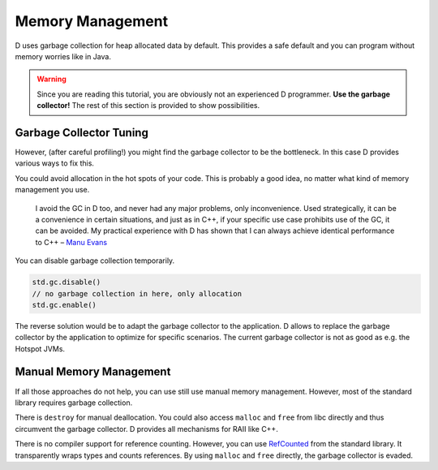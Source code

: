 Memory Management
=================

D uses garbage collection for heap allocated data by default.
This provides a safe default
and you can program without memory worries like in Java.

.. warning::

   Since you are reading this tutorial,
   you are obviously not an experienced D programmer.
   **Use the garbage collector!**
   The rest of this section is provided
   to show possibilities.

Garbage Collector Tuning
-------------------------

However, (after careful profiling!) you might find the garbage collector to be the bottleneck.
In this case D provides various ways to fix this.

You could avoid allocation in the hot spots of your code.
This is probably a good idea,
no matter what kind of memory management you use.

  I avoid the GC in D too, and never had any major problems, only inconvenience. Used strategically, it can be a convenience in certain situations, and just as in C++, if your specific use case prohibits use of the GC, it can be avoided. My practical experience with D has shown that I can always achieve identical performance to C++
  – `Manu Evans <http://www.reddit.com/r/programming/comments/1nxs2i/the_state_of_rust_08/ccnefe7>`_

You can disable garbage collection temporarily.

.. code-block:: d

    std.gc.disable()
    // no garbage collection in here, only allocation
    std.gc.enable()

The reverse solution would be to adapt the garbage collector to the application.
D allows to replace the garbage collector by the application
to optimize for specific scenarios.
The current garbage collector is not as good as e.g. the Hotspot JVMs.

Manual Memory Management
------------------------

If all those approaches do not help,
you can use still use manual memory management.
However, most of the standard library requires garbage collection.

There is ``destroy`` for manual deallocation.
You could also access ``malloc`` and ``free`` from libc directly
and thus circumvent the garbage collector.
D provides all mechanisms for RAII like C++.

There is no compiler support for reference counting.
However, you can use
`RefCounted <http://dlang.org/phobos/std_typecons.html#.RefCounted>`_
from the standard library.
It transparently wraps types and counts references.
By using ``malloc`` and ``free`` directly,
the garbage collector is evaded.

.. seealso::
   `Memory Management <http://dlang.org/memory.html>`_,
   `std.typecons.RefCounted <http://dlang.org/phobos/std_typecons.html#.RefCounted>`_
